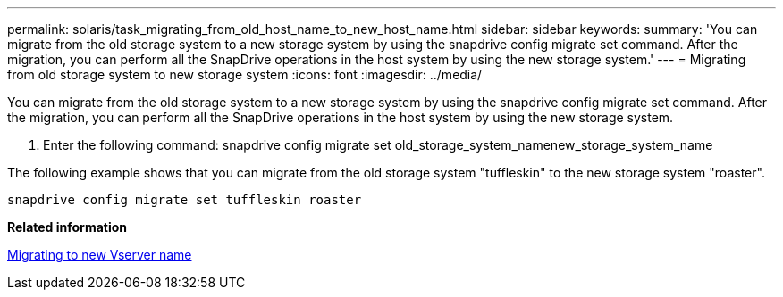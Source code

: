 ---
permalink: solaris/task_migrating_from_old_host_name_to_new_host_name.html
sidebar: sidebar
keywords: 
summary: 'You can migrate from the old storage system to a new storage system by using the snapdrive config migrate set command. After the migration, you can perform all the SnapDrive operations in the host system by using the new storage system.'
---
= Migrating from old storage system to new storage system
:icons: font
:imagesdir: ../media/

[.lead]
You can migrate from the old storage system to a new storage system by using the snapdrive config migrate set command. After the migration, you can perform all the SnapDrive operations in the host system by using the new storage system.

. Enter the following command: snapdrive config migrate set old_storage_system_namenew_storage_system_name

The following example shows that you can migrate from the old storage system "tuffleskin" to the new storage system "roaster".

----
snapdrive config migrate set tuffleskin roaster
----

*Related information*

xref:concept_migrating_to_new_vserver_name.adoc[Migrating to new Vserver name]
